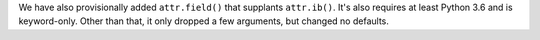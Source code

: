 We have also provisionally added ``attr.field()`` that supplants ``attr.ib()``.
It's also requires at least Python 3.6 and is keyword-only.
Other than that, it only dropped a few arguments, but changed no defaults.
